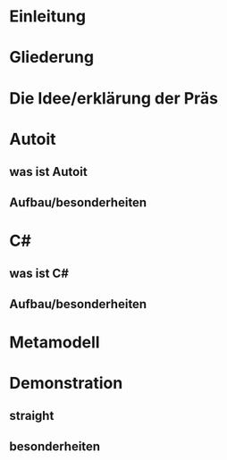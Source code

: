 * Einleitung



* Gliederung



* Die Idee/erklärung der Präs



* Autoit
** was ist Autoit
** Aufbau/besonderheiten



* C#
** was ist C#
** Aufbau/besonderheiten


* Metamodell


* Demonstration
** straight
** besonderheiten



